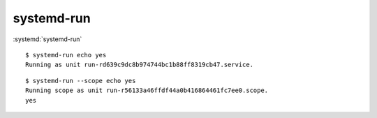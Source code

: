 
===========
systemd-run
===========

.. highlight:: console

:systemd:`systemd-run`

::

    $ systemd-run echo yes
    Running as unit run-rd639c9dc8b974744bc1b88ff8319cb47.service.

::

    $ systemd-run --scope echo yes
    Running scope as unit run-r56133a46ffdf44a0b416864461fc7ee0.scope.
    yes
